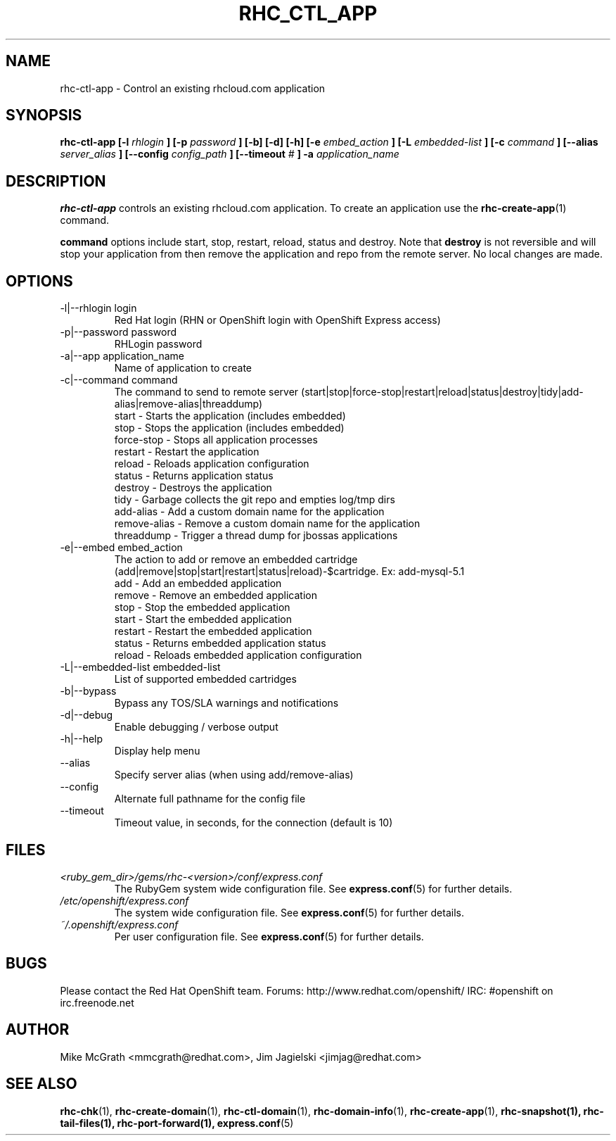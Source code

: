 .\" Process this file with
.\" groff -man -Tascii rhc-ctl-app.1
.\" 
.TH "RHC_CTL_APP" "1" "JANUARY 2011" "Linux" "User Manuals"
.SH "NAME"
rhc\-ctl\-app \- Control an existing rhcloud.com application
.SH "SYNOPSIS"
.B rhc\-ctl\-app [\-l
.I rhlogin
.B ]
.B [\-p
.I password
.B ] [\-b] [\-d] [\-h]
.B [\-e
.I embed_action
.B ] [\-L
.I embedded\-list
.B ] [\-c 
.I command
.B ]
.B [\-\-alias
.I server_alias
.B ]
.B [\-\-config
.I config_path
.B ]
.B [\-\-timeout
.I #
.B ] \-a
.I application_name
.SH "DESCRIPTION"
.B rhc\-ctl\-app
controls an existing rhcloud.com application.  To create
an application use the
.BR rhc\-create\-app (1)
command.

.BR command
options include start, stop, restart, reload, status and
destroy.  Note that
.BR destroy
is not reversible and will stop your application from
then remove the application and repo from the remote
server.  No local changes are made.

.SH "OPTIONS"
.IP "\-l|\-\-rhlogin login"
Red Hat login (RHN or OpenShift login with OpenShift Express access)
.IP "\-p|\-\-password password"
RHLogin password
.IP "\-a|\-\-app application_name"
Name of application to create
.IP "\-c|\-\-command command"
The command to send to remote server (start|stop|force\-stop|restart|reload|status|destroy|tidy|add\-alias|remove\-alias|threaddump)
.br 
start \- Starts the application (includes embedded)
.br 
stop \- Stops the application (includes embedded)
.br 
force\-stop \- Stops all application processes
.br 
restart \- Restart the application
.br 
reload \- Reloads application configuration
.br 
status \- Returns application status
.br 
destroy \- Destroys the application
.br 
tidy \- Garbage collects the git repo and empties log/tmp dirs
.br 
add\-alias \- Add a custom domain name for the application
.br 
remove\-alias \- Remove a custom domain name for the application
.br
threaddump \- Trigger a thread dump for jbossas applications
.IP "\-e|\-\-embed embed_action"
The action to add or remove an embedded cartridge (add|remove|stop|start|restart|status|reload)\-$cartridge. Ex: add\-mysql\-5.1
.br 
add \- Add an embedded application
.br 
remove \- Remove an embedded application
.br 
stop \- Stop the embedded application
.br 
start \- Start the embedded application
.br 
restart \- Restart the embedded application
.br 
status \- Returns embedded application status
.br 
reload \- Reloads embedded application configuration
.IP "\-L|\-\-embedded\-list embedded\-list"
List of supported embedded cartridges
.IP \-b|\-\-bypass
Bypass any TOS/SLA warnings and notifications
.IP \-d|\-\-debug
Enable debugging / verbose output
.IP \-h|\-\-help
Display help menu
.IP \-\-alias
Specify server alias (when using add/remove\-alias)
.IP \-\-config
Alternate full pathname for the config file
.IP \-\-timeout
Timeout value, in seconds, for the connection (default is 10)
.SH "FILES"
.I <ruby_gem_dir>/gems/rhc\-<version>/conf/express.conf
.RS
The RubyGem system wide configuration file. See
.BR express.conf (5)
for further details.
.RE
.I /etc/openshift/express.conf
.RS
The system wide configuration file. See
.BR express.conf (5)
for further details.
.RE
.I ~/.openshift/express.conf
.RS
Per user configuration file. See
.BR express.conf (5)
for further details.
.RE
.SH "BUGS"
Please contact the Red Hat OpenShift team.
Forums: http://www.redhat.com/openshift/
IRC: #openshift on irc.freenode.net
.SH "AUTHOR"
Mike McGrath <mmcgrath@redhat.com>, Jim Jagielski <jimjag@redhat.com>
.SH "SEE ALSO"
.BR rhc\-chk (1),
.BR rhc\-create\-domain (1),
.BR rhc\-ctl\-domain (1),
.BR rhc\-domain\-info (1),
.BR rhc\-create\-app (1),
.BR rhc\-snapshot(1),
.BR rhc\-tail\-files(1),
.BR rhc\-port\-forward(1),
.BR express.conf (5)
